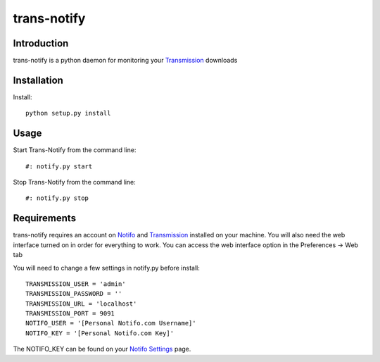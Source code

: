 ============
trans-notify
============

Introduction
=============
trans-notify is a python daemon for monitoring your Transmission_ downloads

Installation
=============
Install::

    python setup.py install


Usage
======
Start Trans-Notify from the command line::

    #: notify.py start

Stop Trans-Notify from the command line::

    #: notify.py stop


Requirements
======
trans-notify requires an account on Notifo_ and Transmission_ installed on your machine.
You will also need the web interface turned on in order for everything to work. You can
access the web interface option in the Preferences -> Web tab

You will need to change a few settings in notify.py before install::

    TRANSMISSION_USER = 'admin'
    TRANSMISSION_PASSWORD = ''
    TRANSMISSION_URL = 'localhost'
    TRANSMISSION_PORT = 9091
    NOTIFO_USER = '[Personal Notifo.com Username]'
    NOTIFO_KEY = '[Personal Notifo.com Key]'

The NOTIFO_KEY can be found on your `Notifo Settings`_ page.

.. _Transmission: http://www.transmissionbt.com
.. _Notifo: http://notifo.com
.. _`Notifo Settings`: http://notifo.com/user/settings